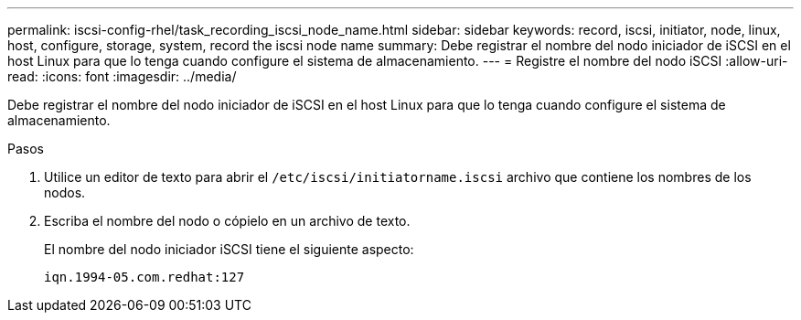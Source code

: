 ---
permalink: iscsi-config-rhel/task_recording_iscsi_node_name.html 
sidebar: sidebar 
keywords: record, iscsi, initiator, node, linux, host, configure, storage, system, record the iscsi node name 
summary: Debe registrar el nombre del nodo iniciador de iSCSI en el host Linux para que lo tenga cuando configure el sistema de almacenamiento. 
---
= Registre el nombre del nodo iSCSI
:allow-uri-read: 
:icons: font
:imagesdir: ../media/


[role="lead"]
Debe registrar el nombre del nodo iniciador de iSCSI en el host Linux para que lo tenga cuando configure el sistema de almacenamiento.

.Pasos
. Utilice un editor de texto para abrir el `/etc/iscsi/initiatorname.iscsi` archivo que contiene los nombres de los nodos.
. Escriba el nombre del nodo o cópielo en un archivo de texto.
+
El nombre del nodo iniciador iSCSI tiene el siguiente aspecto:

+
[listing]
----
iqn.1994-05.com.redhat:127
----

